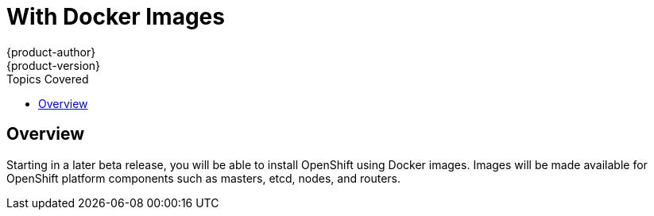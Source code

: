 = With Docker Images
{product-author}
{product-version}
:data-uri:
:icons:
:experimental:
:toc:
:toc-placement!:
:toc-title: Topics Covered

toc::[]

== Overview

Starting in a later beta release, you will be able to install OpenShift using Docker images. Images will be made available for OpenShift platform components such as masters, etcd, nodes, and routers.
